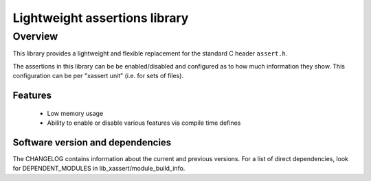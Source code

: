 Lightweight assertions library
==============================

Overview
--------

This library provides a lightweight and flexible replacement for the
standard C header ``assert.h``.

The assertions in this library can be be enabled/disabled
and configured as to how much information they show. This
configuration can be per "xassert unit" (i.e. for sets of files).

Features
........

  * Low memory usage
  * Ability to enable or disable various features via compile time defines

Software version and dependencies
.................................

The CHANGELOG contains information about the current and previous versions.
For a list of direct dependencies, look for DEPENDENT_MODULES in lib_xassert/module_build_info.
